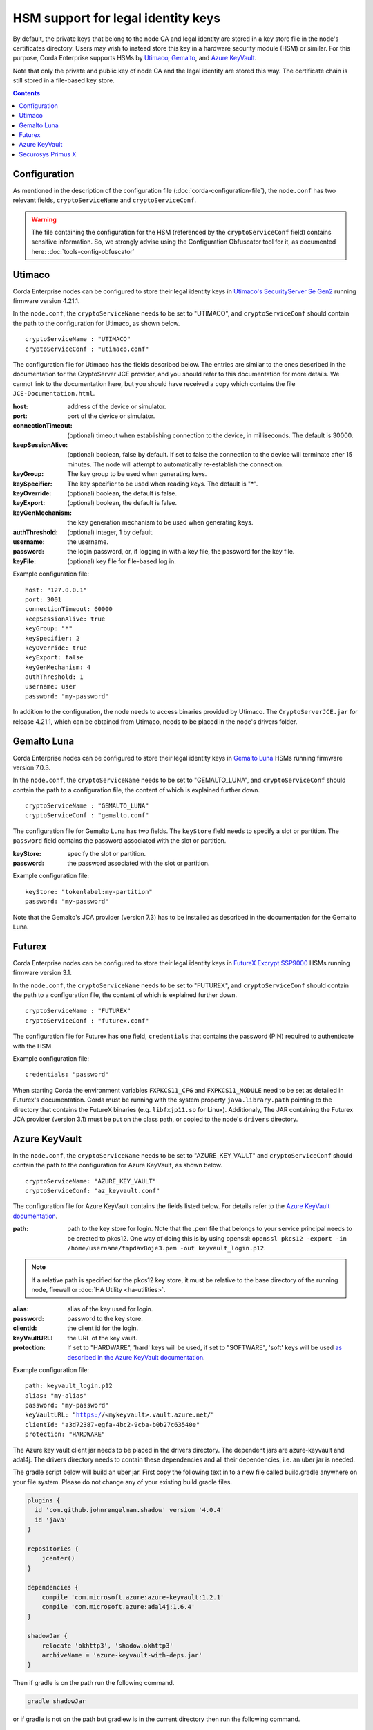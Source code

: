 HSM support for legal identity keys
===================================

By default, the private keys that belong to the node CA and legal identity are stored in a key store file in the node's certificates directory. Users may wish to instead store this key in a hardware security module (HSM) or similar. For this purpose, Corda Enterprise supports HSMs by `Utimaco <https://hsm.utimaco.com>`_, `Gemalto <https://www.gemalto.com>`_, and `Azure KeyVault <https://azure.microsoft.com/en-gb/services/key-vault>`_.

Note that only the private and public key of node CA and the legal identity are stored this way. The certificate chain is still stored in a file-based key store.

.. contents::

Configuration
-------------

As mentioned in the description of the configuration file (:doc:`corda-configuration-file`), the ``node.conf`` has two relevant fields, ``cryptoServiceName`` and ``cryptoServiceConf``.

.. warning:: The file containing the configuration for the HSM (referenced by the ``cryptoServiceConf`` field) contains sensitive information. So, we strongly advise using the Configuration Obfuscator tool for it, as documented here: :doc:`tools-config-obfuscator`

Utimaco
-------

Corda Enterprise nodes can be configured to store their legal identity keys in `Utimaco's SecurityServer Se Gen2 <https://hsm.utimaco.com/products-hardware-security-modules/general-purpose-hsm/securityserver-se-gen2/>`_ running firmware version 4.21.1.

In the ``node.conf``, the ``cryptoServiceName`` needs to be set to "UTIMACO", and ``cryptoServiceConf`` should contain the path to the configuration for Utimaco, as shown below.

.. parsed-literal::

    cryptoServiceName : "UTIMACO"
    cryptoServiceConf : "utimaco.conf"

The configuration file for Utimaco has the fields described below. The entries are similar to the ones described in the documentation for the CryptoServer JCE provider, and you should refer to this documentation for more details. We cannot link to the documentation here, but you should have received a copy which contains the file ``JCE-Documentation.html``.

:host: address of the device or simulator.

:port: port of the device or simulator.

:connectionTimeout: (optional) timeout when establishing connection to the device, in milliseconds. The default is 30000.

:keepSessionAlive: (optional) boolean, false by default. If set to false the connection to the device will terminate after 15 minutes. The node will attempt to automatically re-establish the connection.

:keyGroup: The key group to be used when generating keys.

:keySpecifier: The key specifier to be used when reading keys. The default is "*".

:keyOverride: (optional) boolean, the default is false.

:keyExport: (optional) boolean, the default is false.

:keyGenMechanism: the key generation mechanism to be used when generating keys.

:authThreshold: (optional) integer, 1 by default.

:username: the username.

:password: the login password, or, if logging in with a key file, the password for the key file.

:keyFile: (optional) key file for file-based log in.

Example configuration file:

.. parsed-literal::

      host: "127.0.0.1"
      port: 3001
      connectionTimeout: 60000
      keepSessionAlive: true
      keyGroup: "*"
      keySpecifier: 2
      keyOverride: true
      keyExport: false
      keyGenMechanism: 4
      authThreshold: 1
      username: user
      password: "my-password"

In addition to the configuration, the node needs to access binaries provided by Utimaco. The ``CryptoServerJCE.jar`` for release 4.21.1, which can be obtained from Utimaco, needs to be placed in the node's drivers folder.

Gemalto Luna
------------

Corda Enterprise nodes can be configured to store their legal identity keys in `Gemalto Luna <https://safenet.gemalto.com/data-encryption/hardware-security-modules-hsms/safenet-network-hsm>`_ HSMs running firmware version 7.0.3.

In the ``node.conf``, the ``cryptoServiceName`` needs to be set to "GEMALTO_LUNA", and ``cryptoServiceConf`` should contain the path to a configuration file, the content of which is explained further down.

.. parsed-literal::

    cryptoServiceName : "GEMALTO_LUNA"
    cryptoServiceConf : "gemalto.conf"

The configuration file for Gemalto Luna has two fields. The ``keyStore`` field needs to specify a slot or partition. The ``password`` field contains the password associated with the slot or partition.

:keyStore: specify the slot or partition.

:password: the password associated with the slot or partition.

Example configuration file:

.. parsed-literal::

      keyStore: "tokenlabel:my-partition"
      password: "my-password"

Note that the Gemalto's JCA provider (version 7.3) has to be installed as described in the documentation for the Gemalto Luna.

Futurex
-------

Corda Enterprise nodes can be configured to store their legal identity keys in `FutureX Excrypt SSP9000 <https://www.futurex.com/products/excrypt-ssp9000>`_ HSMs running firmware version 3.1.

In the ``node.conf``, the ``cryptoServiceName`` needs to be set to "FUTUREX", and ``cryptoServiceConf`` should contain the path to a configuration file, the content of which is explained further down.

.. parsed-literal::

    cryptoServiceName : "FUTUREX"
    cryptoServiceConf : "futurex.conf"

The configuration file for Futurex has one field, ``credentials`` that contains the password (PIN) required to authenticate with the HSM.

Example configuration file:

.. parsed-literal::

      credentials: "password"

When starting Corda the environment variables ``FXPKCS11_CFG`` and ``FXPKCS11_MODULE`` need to be set as detailed in Futurex's documentation.
Corda must be running with the system property ``java.library.path`` pointing to the directory that contains the FutureX binaries (e.g. ``libfxjp11.so`` for Linux).
Additionaly, The JAR containing the Futurex JCA provider (version 3.1) must be put on the class path, or copied to the node's ``drivers`` directory.


Azure KeyVault
--------------

In the ``node.conf``, the ``cryptoServiceName`` needs to be set to "AZURE_KEY_VAULT" and ``cryptoServiceConf`` should contain the path to the configuration for Azure KeyVault, as shown below.

.. parsed-literal::

    cryptoServiceName: "AZURE_KEY_VAULT"
    cryptoServiceConf: "az_keyvault.conf"

The configuration file for Azure KeyVault contains the fields listed below. For details refer to the `Azure KeyVault documentation <https://docs.microsoft.com/en-gb/azure/key-vault>`_.

:path: path to the key store for login. Note that the .pem file that belongs to your service principal needs to be created to pkcs12. One way of doing this is by using openssl: ``openssl pkcs12 -export -in /home/username/tmpdav8oje3.pem -out keyvault_login.p12``.

.. note:: If a relative path is specified for the pkcs12 key store, it must be relative to the base directory of the running node, firewall or :doc:`HA Utility <ha-utilities>`.

:alias: alias of the key used for login.

:password: password to the key store.

:clientId: the client id for the login.

:keyVaultURL: the URL of the key vault.

:protection: If set to "HARDWARE", 'hard' keys will be used, if set to "SOFTWARE", 'soft' keys will be used `as described in the Azure KeyVault documentation <https://docs.microsoft.com/en-gb/azure/key-vault/about-keys-secrets-and-certificates#key-vault-keys>`_.

Example configuration file:

.. parsed-literal::

    path: keyvault_login.p12
    alias: "my-alias"
    password: "my-password"
    keyVaultURL: "https://<mykeyvault>.vault.azure.net/"
    clientId: "a3d72387-egfa-4bc2-9cba-b0b27c63540e"
    protection: "HARDWARE"

The Azure key vault client jar needs to be placed in the drivers directory.  The dependent jars are azure-keyvault and adal4j.
The drivers directory needs to contain these dependencies and all their dependencies, i.e. an uber jar is needed.

The gradle script below will build an uber jar. First copy the following text in to a new file called build.gradle anywhere on your file system.
Please do not change any of your existing build.gradle files.

.. code::

    plugins {
      id 'com.github.johnrengelman.shadow' version '4.0.4'
      id 'java'
    }

    repositories {
        jcenter()
    }

    dependencies {
        compile 'com.microsoft.azure:azure-keyvault:1.2.1'
        compile 'com.microsoft.azure:adal4j:1.6.4'
    }

    shadowJar {
        relocate 'okhttp3', 'shadow.okhttp3'
        archiveName = 'azure-keyvault-with-deps.jar'
    }

Then if gradle is on the path run the following command.

.. code::

    gradle shadowJar

or if gradle is not on the path but gradlew is in the current directory then run the following command.

.. code::

    ./gradlew shadowJar

This will create a jar called azure-keyvault-with-deps.jar, copy this into the drivers directory.

Note that okhttp3 needs to be shaded as the latest version of this library will raise an exception on a handle leak which version 1.2.1
of azure key vault has. This should be rectified in azure key vault 1.2.2. For further details see https://github.com/Azure/azure-sdk-for-java/issues/4879

Securosys Primus X
------------

Corda Enterprise nodes can be configured to store their legal identity keys in `Securosys Primus X <https://www.securosys.ch/product/high-availability-high-performance-hardware-security-module>`_ HSMs running firmware version 2.7.4.

In the ``node.conf``, the ``cryptoServiceName`` needs to be set to "PRIMUS_X", and ``cryptoServiceConf`` should contain the path to a configuration file, the content of which is explained further down.

.. parsed-literal::

    cryptoServiceName : "PRIMUS_X"
    cryptoServiceConf : "primusx.conf"

The configuration file for Securosys Primus X has the following fields:

:host: address of the device

:port: port of the device

:username: the username of the account

:password: the login password of the account

Example configuration file:

.. parsed-literal::

      host: "some-address.securosys.ch"
      port: 2000
      username: "my-username"
      password: "my-password"

In addition to the configuration, the Securosys' Primus X JCA provider (version 1.8.2) needs to be placed in the node's drivers folder.
